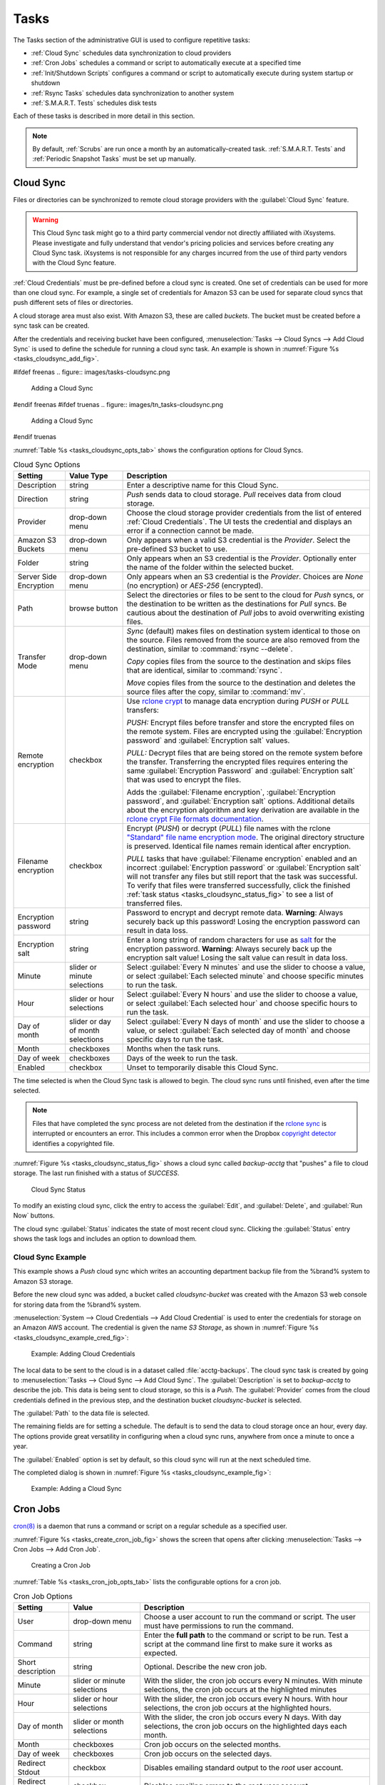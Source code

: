 .. index:: Tasks
.. _Tasks:

Tasks
=====

The Tasks section of the administrative GUI is used to configure
repetitive tasks:

* :ref:`Cloud Sync` schedules data synchronization to cloud providers

* :ref:`Cron Jobs` schedules a command or script to automatically
  execute at a specified time

* :ref:`Init/Shutdown Scripts` configures a command or script to
  automatically execute during system startup or shutdown

* :ref:`Rsync Tasks` schedules data synchronization to another system

* :ref:`S.M.A.R.T. Tests` schedules disk tests

Each of these tasks is described in more detail in this section.

.. note:: By default, :ref:`Scrubs` are run once a month by an
   automatically-created task. :ref:`S.M.A.R.T. Tests` and
   :ref:`Periodic Snapshot Tasks` must be set up manually.


.. index:: Cloud Sync
.. _Cloud Sync:

Cloud Sync
----------

Files or directories can be synchronized to remote cloud storage
providers with the :guilabel:`Cloud Sync` feature.

.. warning:: This Cloud Sync task might go to a third party
   commercial vendor not directly affiliated with iXsystems. Please
   investigate and fully understand that vendor's pricing policies and
   services before creating any Cloud Sync task. iXsystems is not
   responsible for any charges incurred from the use of third party
   vendors with the Cloud Sync feature.

:ref:`Cloud Credentials` must be pre-defined before a cloud sync is
created. One set of credentials can be used for more than one cloud
sync. For example, a single set of credentials for Amazon S3 can be
used for separate cloud syncs that push different sets of files or
directories.

A cloud storage area must also exist. With Amazon S3, these are called
*buckets*. The bucket must be created before a sync task can be
created.

After the credentials and receiving bucket have been configured,
:menuselection:`Tasks --> Cloud Syncs --> Add Cloud Sync` is used to
define the schedule for running a cloud sync task. An example is shown in
:numref:`Figure %s <tasks_cloudsync_add_fig>`.

.. _tasks_cloudsync_add_fig:

#ifdef freenas
.. figure:: images/tasks-cloudsync.png

   Adding a Cloud Sync
#endif freenas
#ifdef truenas
.. figure:: images/tn_tasks-cloudsync.png

   Adding a Cloud Sync
#endif truenas


:numref:`Table %s <tasks_cloudsync_opts_tab>`
shows the configuration options for Cloud Syncs.

.. tabularcolumns:: |>{\RaggedRight}p{\dimexpr 0.16\linewidth-2\tabcolsep}
                    |>{\RaggedRight}p{\dimexpr 0.20\linewidth-2\tabcolsep}
                    |>{\RaggedRight}p{\dimexpr 0.63\linewidth-2\tabcolsep}|

.. _tasks_cloudsync_opts_tab:

.. table:: Cloud Sync Options
   :class: longtable

   +------------------------+---------------------+--------------------------------------------------------------------------------------------------------+
   | Setting                | Value Type          | Description                                                                                            |
   |                        |                     |                                                                                                        |
   +========================+=====================+========================================================================================================+
   | Description            | string              | Enter a descriptive name for this Cloud Sync.                                                          |
   |                        |                     |                                                                                                        |
   +------------------------+---------------------+--------------------------------------------------------------------------------------------------------+
   | Direction              | string              | *Push* sends data to cloud storage.                                                                    |
   |                        |                     | *Pull* receives data from cloud storage.                                                               |
   +------------------------+---------------------+--------------------------------------------------------------------------------------------------------+
   | Provider               | drop-down           | Choose the cloud storage provider credentials from the list of entered :ref:`Cloud Credentials`.       |
   |                        | menu                | The UI tests the credential and displays an error if a connection cannot be made.                      |
   |                        |                     |                                                                                                        |
   +------------------------+---------------------+--------------------------------------------------------------------------------------------------------+
   | Amazon S3              | drop-down           | Only appears when a valid S3 credential is the *Provider*.                                             |
   | Buckets                | menu                | Select the pre-defined S3 bucket to use.                                                               |
   +------------------------+---------------------+--------------------------------------------------------------------------------------------------------+
   | Folder                 | string              | Only appears when an S3 credential is the *Provider*.                                                  |
   |                        |                     | Optionally enter the name of the folder within the selected bucket.                                    |
   |                        |                     |                                                                                                        |
   +------------------------+---------------------+--------------------------------------------------------------------------------------------------------+
   | Server Side            | drop-down           | Only appears when an S3 credential is the *Provider*.                                                  |
   | Encryption             | menu                | Choices are *None* (no encryption) or *AES-256* (encrypted).                                           |
   |                        |                     |                                                                                                        |
   +------------------------+---------------------+--------------------------------------------------------------------------------------------------------+
   | Path                   | browse              | Select the directories or files to be sent to the cloud for *Push* syncs,                              |
   |                        | button              | or the destination to be written as the destinations for *Pull* syncs.                                 |
   |                        |                     | Be cautious about the destination of *Pull* jobs to avoid overwriting existing files.                  |
   |                        |                     |                                                                                                        |
   +------------------------+---------------------+--------------------------------------------------------------------------------------------------------+
   | Transfer Mode          | drop-down           | *Sync* (default) makes files on destination system identical to those on the source.                   |
   |                        | menu                | Files removed from the source are also removed from the destination,                                   |
   |                        |                     | similar to :command:`rsync --delete`.                                                                  |
   |                        |                     |                                                                                                        |
   |                        |                     | *Copy* copies files from the source to the destination and skips files that are identical,             |
   |                        |                     | similar to :command:`rsync`.                                                                           |
   |                        |                     |                                                                                                        |
   |                        |                     | *Move* copies files from the source to the destination and deletes the source files after the copy,    |
   |                        |                     | similar to :command:`mv`.                                                                              |
   |                        |                     |                                                                                                        |
   +------------------------+---------------------+--------------------------------------------------------------------------------------------------------+
   | Remote encryption      | checkbox            | Use `rclone crypt <https://rclone.org/crypt/>`__ to manage data encryption                             |
   |                        |                     | during *PUSH* or *PULL* transfers:                                                                     |
   |                        |                     |                                                                                                        |
   |                        |                     | *PUSH:* Encrypt files before transfer and store the encrypted files on the remote system. Files are    |
   |                        |                     | encrypted using the :guilabel:`Encryption password` and :guilabel:`Encryption salt` values.            |
   |                        |                     |                                                                                                        |
   |                        |                     | *PULL:* Decrypt files that are being stored on the remote system before the transfer. Transferring the |
   |                        |                     | encrypted files requires entering the same :guilabel:`Encryption Password` and                         |
   |                        |                     | :guilabel:`Encryption salt` that was used to encrypt the files.                                        |
   |                        |                     |                                                                                                        |
   |                        |                     | Adds the :guilabel:`Filename encryption`, :guilabel:`Encryption password`, and                         |
   |                        |                     | :guilabel:`Encryption salt` options. Additional details about the encryption algorithm and key         |
   |                        |                     | derivation are available in the                                                                        |
   |                        |                     | `rclone crypt File formats documentation <https://rclone.org/crypt/#file-formats>`__.                  |
   +------------------------+---------------------+--------------------------------------------------------------------------------------------------------+
   | Filename encryption    | checkbox            | Encrypt (*PUSH*) or decrypt (*PULL*) file names with the rclone `"Standard" file name encryption mode  |
   |                        |                     | <https://rclone.org/crypt/#file-name-encryption-modes>`__. The original directory structure is         |
   |                        |                     | preserved. Identical file names remain identical after encryption.                                     |
   |                        |                     |                                                                                                        |
   |                        |                     | *PULL* tasks that have :guilabel:`Filename encryption` enabled and an incorrect                        |
   |                        |                     | :guilabel:`Encryption password` or :guilabel:`Encryption salt` will not transfer any files but still   |
   |                        |                     | report that the task was successful. To verify that files were transferred successfully, click the     |
   |                        |                     | finished :ref:`task status <tasks_cloudsync_status_fig>` to see a list of transferred files.           |
   +------------------------+---------------------+--------------------------------------------------------------------------------------------------------+
   | Encryption password    | string              | Password to encrypt and decrypt remote data. **Warning**: Always securely back up this password!       |
   |                        |                     | Losing the encryption password can result in data loss.                                                |
   +------------------------+---------------------+--------------------------------------------------------------------------------------------------------+
   | Encryption salt        | string              | Enter a long string of random characters for use as                                                    |
   |                        |                     | `salt <https://searchsecurity.techtarget.com/definition/salt>`__                                       |
   |                        |                     | for the encryption password. **Warning**: Always securely back up the encryption salt value! Losing    |
   |                        |                     | the salt value can result in data loss.                                                                |
   +------------------------+---------------------+--------------------------------------------------------------------------------------------------------+
   | Minute                 | slider or minute    | Select :guilabel:`Every N minutes` and use the slider to choose a value, or select                     |
   |                        | selections          | :guilabel:`Each selected minute` and choose specific minutes to run the task.                          |
   |                        |                     |                                                                                                        |
   +------------------------+---------------------+--------------------------------------------------------------------------------------------------------+
   | Hour                   | slider or hour      | Select :guilabel:`Every N hours` and use the slider to choose a value, or select                       |
   |                        | selections          | :guilabel:`Each selected hour` and choose specific hours to run the task.                              |
   |                        |                     |                                                                                                        |
   +------------------------+---------------------+--------------------------------------------------------------------------------------------------------+
   | Day of month           | slider or day of    | Select :guilabel:`Every N days of month` and use the slider to choose a value, or select               |
   |                        | month selections    | :guilabel:`Each selected day of month` and choose specific days to run the task.                       |
   |                        |                     |                                                                                                        |
   +------------------------+---------------------+--------------------------------------------------------------------------------------------------------+
   | Month                  | checkboxes          | Months when the task runs.                                                                             |
   |                        |                     |                                                                                                        |
   +------------------------+---------------------+--------------------------------------------------------------------------------------------------------+
   | Day of week            | checkboxes          | Days of the week to run the task.                                                                      |
   |                        |                     |                                                                                                        |
   +------------------------+---------------------+--------------------------------------------------------------------------------------------------------+
   | Enabled                | checkbox            | Unset to temporarily disable this Cloud Sync.                                                          |
   |                        |                     |                                                                                                        |
   +------------------------+---------------------+--------------------------------------------------------------------------------------------------------+


The time selected is when the Cloud Sync task is allowed to
begin. The cloud sync runs until finished, even after the time selected.

.. note:: Files that have completed the sync process are not deleted
   from the destination if the
   `rclone sync <https://rclone.org/commands/rclone_sync/>`__
   is interrupted or encounters an error. This includes a common error
   when the Dropbox
   `copyright detector <https://techcrunch.com/2014/03/30/how-dropbox-knows-when-youre-sharing-copyrighted-stuff-without-actually-looking-at-your-stuff/>`__
   identifies a copyrighted file.

:numref:`Figure %s <tasks_cloudsync_status_fig>` shows a cloud sync called
*backup-acctg* that "pushes" a file to cloud storage. The last run finished
with a status of *SUCCESS*.

.. _tasks_cloudsync_status_fig:

.. figure:: images/tasks-cloudsync-status.png

   Cloud Sync Status


To modify an existing cloud sync, click the entry to access the
:guilabel:`Edit`, and :guilabel:`Delete`, and :guilabel:`Run Now` buttons.

The cloud sync :guilabel:`Status` indicates the state of most recent
cloud sync. Clicking the :guilabel:`Status` entry shows the task logs
and includes an option to download them.


.. _Cloud Sync Example:

Cloud Sync Example
~~~~~~~~~~~~~~~~~~

This example shows a *Push* cloud sync which writes an accounting
department backup file from the %brand% system to Amazon S3 storage.

Before the new cloud sync was added, a bucket called
*cloudsync-bucket* was created with the Amazon S3 web console for
storing data from the %brand% system.

:menuselection:`System --> Cloud Credentials --> Add Cloud Credential`
is used to enter the credentials for storage on an Amazon AWS account.
The credential is given the name *S3 Storage*, as shown in
:numref:`Figure %s <tasks_cloudsync_example_cred_fig>`:

.. _tasks_cloudsync_example_cred_fig:

.. figure:: images/cloudsync-example-cred.png

   Example: Adding Cloud Credentials


The local data to be sent to the cloud is in a dataset called
:file:`acctg-backups`. The cloud sync task is created by going to
:menuselection:`Tasks --> Cloud Sync --> Add Cloud Sync`.
The :guilabel:`Description` is set to *backup-acctg* to describe the
job. This data is being sent to cloud storage, so this is a *Push*.
The :guilabel:`Provider` comes from the cloud credentials defined in the
previous step, and the destination bucket *cloudsync-bucket* is selected.

The :guilabel:`Path` to the data file is selected.

The remaining fields are for setting a schedule. The default is to
send the data to cloud storage once an hour, every day. The options
provide great versatility in configuring when a cloud sync runs,
anywhere from once a minute to once a year.

The :guilabel:`Enabled` option is set by default, so this cloud
sync will run at the next scheduled time.

The completed dialog is shown in
:numref:`Figure %s <tasks_cloudsync_example_fig>`:

.. _tasks_cloudsync_example_fig:

.. figure:: images/cloudsync-example-cropped.png

   Example: Adding a Cloud Sync


.. index:: Cron Jobs
.. _Cron Jobs:

Cron Jobs
---------

`cron(8) <https://www.freebsd.org/cgi/man.cgi?query=cron>`__
is a daemon that runs a command or script on a regular schedule as a
specified user.

:numref:`Figure %s <tasks_create_cron_job_fig>`
shows the screen that opens after clicking
:menuselection:`Tasks --> Cron Jobs --> Add Cron Job`.


.. _tasks_create_cron_job_fig:

.. figure:: images/tasks-cron.png

   Creating a Cron Job


:numref:`Table %s <tasks_cron_job_opts_tab>`
lists the configurable options for a cron job.


.. tabularcolumns:: |>{\RaggedRight}p{\dimexpr 0.16\linewidth-2\tabcolsep}
                    |>{\RaggedRight}p{\dimexpr 0.20\linewidth-2\tabcolsep}
                    |>{\RaggedRight}p{\dimexpr 0.63\linewidth-2\tabcolsep}|

.. _tasks_cron_job_opts_tab:

.. table:: Cron Job Options
   :class: longtable

   +----------------------+---------------------+---------------------------------------------------------------------------------+
   | Setting              | Value               | Description                                                                     |
   |                      |                     |                                                                                 |
   +======================+=====================+=================================================================================+
   | User                 | drop-down menu      | Choose a user account to run the command or script.                             |
   |                      |                     | The user must have permissions to run the command.                              |
   +----------------------+---------------------+---------------------------------------------------------------------------------+
   | Command              | string              | Enter the **full path** to the command or script to be run.                     |
   |                      |                     | Test a script at the command line first to make sure it works as expected.      |
   |                      |                     |                                                                                 |
   +----------------------+---------------------+---------------------------------------------------------------------------------+
   | Short description    | string              | Optional. Describe the new cron job.                                            |
   |                      |                     |                                                                                 |
   +----------------------+---------------------+---------------------------------------------------------------------------------+
   | Minute               | slider or minute    | With the slider, the cron job occurs every N minutes.                           |
   |                      | selections          | With minute selections, the cron job occurs at the highlighted minutes          |
   |                      |                     |                                                                                 |
   +----------------------+---------------------+---------------------------------------------------------------------------------+
   | Hour                 | slider or hour      | With the slider, the cron job occurs every N hours.                             |
   |                      | selections          | With hour selections, the cron job occurs at the highlighted hours.             |
   |                      |                     |                                                                                 |
   +----------------------+---------------------+---------------------------------------------------------------------------------+
   | Day of month         | slider or month     | With the slider, the cron job occurs every N days.                              |
   |                      | selections          | With day selections, the cron job occurs on the highlighted days each month.    |
   |                      |                     |                                                                                 |
   +----------------------+---------------------+---------------------------------------------------------------------------------+
   | Month                | checkboxes          | Cron job occurs on the selected months.                                         |
   |                      |                     |                                                                                 |
   +----------------------+---------------------+---------------------------------------------------------------------------------+
   | Day of week          | checkboxes          | Cron job occurs on the selected days.                                           |
   |                      |                     |                                                                                 |
   +----------------------+---------------------+---------------------------------------------------------------------------------+
   | Redirect Stdout      | checkbox            | Disables emailing standard output to the *root* user account.                   |
   |                      |                     |                                                                                 |
   +----------------------+---------------------+---------------------------------------------------------------------------------+
   | Redirect Stderr      | checkbox            | Disables emailing errors to the *root* user account.                            |
   |                      |                     |                                                                                 |
   +----------------------+---------------------+---------------------------------------------------------------------------------+
   | Enabled              | checkbox            | Deselect disable the cron job without deleting it.                              |
   |                      |                     |                                                                                 |
   +----------------------+---------------------+---------------------------------------------------------------------------------+


Cron jobs are shown in :guilabel:`View Cron Jobs`. Highlight a cron
job entry to display buttons to :guilabel:`Edit`, :guilabel:`Delete`,
or :guilabel:`Run Now`.

.. note:: :literal:`%` symbols are automatically escaped and should
   not be prefixed with backslashes. For example, use
   :samp:`date '+%Y-%m-%d'` in a cron job to generate a filename based
   on the date.


.. _Init/Shutdown Scripts:

Init/Shutdown Scripts
---------------------

%brand% provides the ability to schedule commands or scripts to run
at system startup or shutdown.

Go to
:menuselection:`Tasks --> Init/Shutdown Scripts`
and click :guilabel:`Add Init/Shutdown Script`.

.. _tasks_init_script_fig:

.. figure:: images/tasks-initshutdown.png

   Add an Init/Shutdown Command or Script


.. tabularcolumns:: |>{\RaggedRight}p{\dimexpr 0.16\linewidth-2\tabcolsep}
                    |>{\RaggedRight}p{\dimexpr 0.20\linewidth-2\tabcolsep}
                    |>{\RaggedRight}p{\dimexpr 0.63\linewidth-2\tabcolsep}|

.. _tasks_init_opt_tab:

.. table:: Init/Shutdown Command or Script Options
   :class: longtable

   +-------------+----------------+----------------------------------------------------------------------------------------------+
   | Setting     | Value          | Description                                                                                  |
   |             |                |                                                                                              |
   |             |                |                                                                                              |
   +=============+================+==============================================================================================+
   | Type        | drop-down menu | Select *Command* for an executable or *Script* for an executable script.                     |
   |             |                |                                                                                              |
   +-------------+----------------+----------------------------------------------------------------------------------------------+
   | Command or  | string         | If *Command* is selected, enter the command with any options. When *Script* is selected,     |
   | Script      |                | click :guilabel:`Browse` to select the script from an existing pool.                         |
   |             |                |                                                                                              |
   +-------------+----------------+----------------------------------------------------------------------------------------------+
   | When        | drop-down menu | Select when the *Command* or *Script* runs:                                                  |
   |             |                |                                                                                              |
   |             |                | * *Pre Init*: early in the boot process, after mounting filesystems and starting networking  |
   |             |                | * *Post Init*: at the end of the boot process, before %brand% services start                 |
   |             |                | * *Shutdown*: during the system power off process.                                           |
   |             |                |                                                                                              |
   +-------------+----------------+----------------------------------------------------------------------------------------------+
   | Enabled     | checkbox       | Enable this task. Unset to disable the task without deleting it.                             |
   |             |                |                                                                                              |
   +-------------+----------------+----------------------------------------------------------------------------------------------+


Scheduled commands must be in the default path. The full path to the
command can also be included in the entry. The path can be tested with
:command:`which {commandname}` in the :ref:`Shell`. When available, the
path to the command is shown:

.. code-block:: none

   [root@freenas ~]# which ls
   /bin/ls


When scheduling a script, test the script first to verify it is
executable and achieves the desired results.

.. note:: Init/shutdown scripts are run with :command:`sh`.

Init/Shutdown tasks are shown in
:menuselection:`Tasks --> Init/Shutdown Scripts`.
Click a task to :guilabel:`Edit` or :guilabel:`Delete` that task.


.. index:: Rsync Tasks
.. _Rsync Tasks:

Rsync Tasks
-----------

`Rsync <https://www.samba.org/ftp/rsync/rsync.html>`__
is a utility that copies specified data from one system to another
over a network. Once the initial data is copied, rsync reduces the
amount of data sent over the network by sending only the differences
between the source and destination files. Rsync is used for backups,
mirroring data on multiple systems, or for copying files between systems.

Rsync is most effective when only a relatively small amount of the data
has changed. There are also
`some limitations when using Rsync with Windows files
<https://forums.freenas.org/index.php?threads/impaired-rsync-permissions-support-for-windows-datasets.43973/>`__.
For large amounts of data, data that has many changes from the
previous copy, or Windows files, :ref:`Replication Tasks` are often
the faster and better solution.

Rsync is single-threaded and gains little from multiple processor cores.
To see whether rsync is currently running, use :samp:`pgrep rsync` from
the :ref:`Shell`.

Both ends of an rsync connection must be configured:

* **the rsync server:** this system pulls (receives) the data. This
  system is referred to as *PULL* in the configuration examples.

* **the rsync client:** this system pushes (sends) the data. This
  system is referred to as *PUSH* in the configuration examples.

%brand% can be configured as either an *rsync client* or an
*rsync server*. The opposite end of the connection can be another
%brand% system or any other system running rsync. In %brand% terminology,
an *rsync task* defines which data is synchronized between the two
systems. To synchronize data between two %brand% systems, create the
*rsync task* on the *rsync client*.

%brand% supports two modes of rsync operation:

* **rsync module mode:** exports a directory tree, and the configured
  settings of the tree as a symbolic name over an unencrypted connection.
  This mode requires that at least one module be defined on the rsync
  server. It can be defined in the %brand% GUI under
  :menuselection:`Services --> Rsync --> Rsync Modules`.
  In other operating systems, the module is defined in
  `rsyncd.conf(5) <https://www.samba.org/ftp/rsync/rsyncd.conf.html>`__.

* **rsync over SSH:** synchronizes over an encrypted connection.
  Requires the configuration of SSH user and host public keys.

This section summarizes the options when creating an rsync task. It then
provides a configuration example between two %brand% systems for each
mode of rsync operation.

.. note:: If there is a firewall between the two systems or if the
   other system has a built-in firewall, make sure that TCP port 873
   is allowed.


:numref:`Figure %s <tasks_add_rsync_fig>`
shows the screen that appears after selecting
:menuselection:`Tasks --> Rsync Tasks --> Add Rsync Task`.
:numref:`Table %s <tasks_rsync_opts_tab>`
summarizes the options that can be configured when creating an rsync
task.


.. _tasks_add_rsync_fig:

.. figure:: images/tasks-rsync-tasks-add.png

   Adding an Rsync Task


.. tabularcolumns:: |>{\RaggedRight}p{\dimexpr 0.16\linewidth-2\tabcolsep}
                    |>{\RaggedRight}p{\dimexpr 0.20\linewidth-2\tabcolsep}
                    |>{\RaggedRight}p{\dimexpr 0.63\linewidth-2\tabcolsep}|

.. _tasks_rsync_opts_tab:

.. table:: Rsync Configuration Options
   :class: longtable

   +---------------------------------+---------------------+----------------------------------------------------------------------------------------------------------+
   | Setting                         | Value               | Description                                                                                              |
   |                                 |                     |                                                                                                          |
   +=================================+=====================+==========================================================================================================+
   | Path                            | browse button       | :guilabel:`Browse` to the path to be copied.                                                             |
   |                                 |                     | Path lengths cannot be greater than 255 characters.                                                      |
   |                                 |                     |                                                                                                          |
   +---------------------------------+---------------------+----------------------------------------------------------------------------------------------------------+
   | User                            | drop-down menu      | The chosen user must have write permissions for the specified remote directory.                          |
   |                                 |                     | The user name cannot contain spaces or exceed 17 characters.                                             |
   |                                 |                     |                                                                                                          |
   +---------------------------------+---------------------+----------------------------------------------------------------------------------------------------------+
   | Remote Host                     | string              | Enter the IP address or hostname of the remote system that will store the copy.                          |
   |                                 |                     | Use the format *username@remote_host* if the username differs on the remote host.                        |
   |                                 |                     |                                                                                                          |
   +---------------------------------+---------------------+----------------------------------------------------------------------------------------------------------+
   | Remote SSH Port                 | integer             | Only available in  *Rsync over SSH* mode.                                                                |
   |                                 |                     | Allows specifying an SSH port other than the default of *22*.                                            |
   |                                 |                     |                                                                                                          |
   +---------------------------------+---------------------+----------------------------------------------------------------------------------------------------------+
   | Rsync mode                      | drop-down menu      | Choices are *Rsync module* or *Rsync over SSH*.                                                          |
   |                                 |                     |                                                                                                          |
   +---------------------------------+---------------------+----------------------------------------------------------------------------------------------------------+
   | Remote Module Name              | string              | At least one module must be defined in `rsyncd.conf(5)                                                   |
   |                                 |                     | <https://www.samba.org/ftp/rsync/rsyncd.conf.html>`__  of the rsync server                               |
   |                                 |                     | or in the :guilabel:`Rsync Modules` of another system.                                                   |
   |                                 |                     |                                                                                                          |
   +---------------------------------+---------------------+----------------------------------------------------------------------------------------------------------+
   | Remote Path                     | string              | Only appears when using *Rsync over SSH* mode.                                                           |
   |                                 |                     | Enter the **existing** path on the remote host to sync with.                                             |
   |                                 |                     | Example: */mnt/volume*.                                                                                  |
   |                                 |                     | Note that maximum path length is 255 characters.                                                         |
   |                                 |                     |                                                                                                          |
   +---------------------------------+---------------------+----------------------------------------------------------------------------------------------------------+
   | Validate Remote Path            | checkbox            | Verifies the existence of the :guilabel:`Remote Path`.                                                   |
   |                                 |                     |                                                                                                          |
   +---------------------------------+---------------------+----------------------------------------------------------------------------------------------------------+
   | Direction                       | drop-down menu      | Direct the flow of the data to the remote host.                                                          |
   |                                 |                     | Choices are *Push* or *Pull*.                                                                            |
   |                                 |                     | Default is to *Push* to a remote host.                                                                   |
   |                                 |                     |                                                                                                          |
   +---------------------------------+---------------------+----------------------------------------------------------------------------------------------------------+
   | Short Description               | string              | Enter an optional description of the new rsync task.                                                     |
   |                                 |                     |                                                                                                          |
   +---------------------------------+---------------------+----------------------------------------------------------------------------------------------------------+
   | Minute                          | slider or minute    | When the slider is used the sync occurs every N minutes.                                                 |
   |                                 | selections          | Use :guilabel:`Each selected minute` for the sync to occur at the highlighted minutes.                   |
   |                                 |                     |                                                                                                          |
   +---------------------------------+---------------------+----------------------------------------------------------------------------------------------------------+
   | Hour                            | slider or hour      | When the slider is used the sync occurs every N hours.                                                   |
   |                                 | selections          | Use :guilabel:`Each selected hour` for the sync to occur at the highlighted hours.                       |
   |                                 |                     |                                                                                                          |
   +---------------------------------+---------------------+----------------------------------------------------------------------------------------------------------+
   | Day of month                    | slider or day       | When the slider is used the sync occurs every N days.                                                    |
   |                                 | selections          | Use :guilabel:`Each selected day of the month` for the sync to occur on the highlighted days.            |
   |                                 |                     |                                                                                                          |
   +---------------------------------+---------------------+----------------------------------------------------------------------------------------------------------+
   | Month                           | checkboxes          | Define which months to run the task.                                                                     |
   |                                 |                     |                                                                                                          |
   +---------------------------------+---------------------+----------------------------------------------------------------------------------------------------------+
   | Day of week                     | checkboxes          | Define which days of the week to run the task.                                                           |
   |                                 |                     |                                                                                                          |
   +---------------------------------+---------------------+----------------------------------------------------------------------------------------------------------+
   | Recursive                       | checkbox            | Set to include all subdirectories of the specified volume during the rsync task.                         |
   |                                 |                     |                                                                                                          |
   +---------------------------------+---------------------+----------------------------------------------------------------------------------------------------------+
   | Times                           | checkbox            | Set to preserve the modification times of the files.                                                     |
   |                                 |                     |                                                                                                          |
   +---------------------------------+---------------------+----------------------------------------------------------------------------------------------------------+
   | Compress                        | checkbox            | Set to reduce the size of data to transmit.                                                              |
   |                                 |                     | Recommended for slower connections.                                                                      |
   |                                 |                     |                                                                                                          |
   +---------------------------------+---------------------+----------------------------------------------------------------------------------------------------------+
   | Archive                         | checkbox            | Equivalent to :command:`-rlptgoD`.                                                                       |
   |                                 |                     | This will run the task as recursive, copy symlinks as symlinks, preserve permissions,                    |
   |                                 |                     | preserve modification times, preserve group, preserve owner (root only),                                 |
   |                                 |                     | and preserve device and special files.                                                                   |
   |                                 |                     |                                                                                                          |
   +---------------------------------+---------------------+----------------------------------------------------------------------------------------------------------+
   | Delete                          | checkbox            | Set to delete files in the destination directory that do not exist in the sending directory.             |
   |                                 |                     |                                                                                                          |
   +---------------------------------+---------------------+----------------------------------------------------------------------------------------------------------+
   | Quiet                           | checkbox            | Set to suppresses informational messages from the remote server.                                         |
   |                                 |                     |                                                                                                          |
   +---------------------------------+---------------------+----------------------------------------------------------------------------------------------------------+
   | Preserve permissions            | checkbox            | Set to preserve original file permissions.                                                               |
   |                                 |                     | Useful if User is set to *root*.                                                                         |
   |                                 |                     |                                                                                                          |
   +---------------------------------+---------------------+----------------------------------------------------------------------------------------------------------+
   | Preserve extended attributes    | checkbox            | Both systems must support `extended attributes. <https://en.wikipedia.org/wiki/Xattr>`__.                |
   |                                 |                     |                                                                                                          |
   +---------------------------------+---------------------+----------------------------------------------------------------------------------------------------------+
   | Delay Updates                   | checkbox            | Set to save the temporary file from each updated file to a holding directory.                            |
   |                                 |                     | At the end of the transfer, all transferred files are renamed into place and temporary files deleted.    |
   |                                 |                     |                                                                                                          |
   +---------------------------------+---------------------+----------------------------------------------------------------------------------------------------------+
   | Extra options                   | string              | Add any other `rsync(1) <http://rsync.samba.org/ftp/rsync/rsync.html>`__ options.                        |
   |                                 |                     | The :literal:`*` character must be escaped with a backslash (:literal:`\\*.txt`)                         |
   |                                 |                     | or used inside single quotes (:literal:`'*.txt'`).                                                       |
   |                                 |                     |                                                                                                          |
   +---------------------------------+---------------------+----------------------------------------------------------------------------------------------------------+
   | Enabled                         | checkbox            | Unset to disable the rsync task without deleting it.                                                     |
   |                                 |                     |                                                                                                          |
   +---------------------------------+---------------------+----------------------------------------------------------------------------------------------------------+


If the rysnc server requires password authentication, enter
:samp:`--password-file={/PATHTO/FILENAME}` in the
:guilabel:`Extra options` option, replacing :literal:`/PATHTO/FILENAME`
with the appropriate path to the file containing the password.

Created rsync tasks will be listed in :guilabel:`View Rsync Tasks`.
Highlight the entry for an rsync task to display buttons for
:guilabel:`Edit`, :guilabel:`Delete`, or :guilabel:`Run Now`.


.. _Rsync Module Mode:

Rsync Module Mode
~~~~~~~~~~~~~~~~~

This configuration example configures rsync module mode between
these two %brand% systems:

* *192.168.2.2* has existing data in :file:`/mnt/local/images`. It
  will be the rsync client, meaning that an rsync task needs to be
  defined. It will be referred to as *PUSH.*

* *192.168.2.6* has an existing volume named :file:`/mnt/remote`. It
  will be the rsync server, meaning that it will receive the contents
  of :file:`/mnt/local/images`. An rsync module needs to be defined on
  this system and the rsyncd service needs to be started. It will be
  referred to as *PULL.*

On *PUSH*, an rsync task is defined in
:menuselection:`Tasks --> Rsync Tasks --> Add Rsync Task`.
In this example:

* the :guilabel:`Path` points to :file:`/usr/local/images`, the
  directory to be copied

* the :guilabel:`User` is set to *root* so it has permission to write
  anywhere

* the :guilabel:`Remote Host` points to *192.168.2.6*, the IP address
  of the rsync server

* the :guilabel:`Rsync mode` is *Rsync module*

* the :guilabel:`Remote Module Name` is *backups*; this will need to
  be defined on the rsync server

* the :guilabel:`Direction` is *Push*

* the rsync is scheduled to occur every 15 minutes

* the :guilabel:`Preserve permissions` option is enabled so that the
  original permissions are not overwritten by the *root* user

On *PULL*, an rsync module is defined in
:menuselection:`Services --> Rsync Modules --> Add Rsync Module`.
In this example:

* the :guilabel:`Module Name` is *backups*; this needs to match the
  setting on the rsync client

* the :guilabel:`Path` is :file:`/mnt/remote`; a directory called
  :file:`images` will be created to hold the contents of
  :file:`/usr/local/images`

* the :guilabel:`User` is set to *root* so it has permission to write
  anywhere

* :guilabel:`Hosts allow` is set to *192.168.2.2*, the IP address of
  the rsync client

Descriptions of the configurable options can be found in
:ref:`Rsync Modules`.

To finish the configuration, start the rsync service on *PULL* in
:menuselection:`Services --> Control Services`.
If the rsync is successful, the contents of
:file:`/mnt/local/images/` will be mirrored to
:file:`/mnt/remote/images/`.


.. _Rsync over SSH Mode:

Rsync over SSH Mode
~~~~~~~~~~~~~~~~~~~

SSH replication mode does not require the creation of an rsync module
or for the rsync service to be running on the rsync server. It does
require SSH to be configured before creating the rsync task:

* a public/private key pair for the rsync user account (typically
  *root*) must be generated on *PUSH* and the public key copied to the
  same user account on *PULL*

* to mitigate the risk of man-in-the-middle attacks, the public host
  key of *PULL* must be copied to *PUSH*

* the SSH service must be running on *PULL*

To create the public/private key pair for the rsync user account, open
:ref:`Shell` on *PUSH* and run :command:`ssh-keygen`. This example
generates an RSA type public/private key pair for the *root* user.
When creating the key pair, do not enter the passphrase as the key is
meant to be used for an automated task.

.. code-block:: none

 ssh-keygen -t rsa
 Generating public/private rsa key pair.
 Enter file in which to save the key (/root/.ssh/id_rsa):
 Created directory '/root/.ssh'.
 Enter passphrase (empty for no passphrase):
 Enter same passphrase again:
 Your identification has been saved in /root/.ssh/id_rsa.
 Your public key has been saved in /root/.ssh/id_rsa.pub.
 The key fingerprint is:
 f5:b0:06:d1:33:e4:95:cf:04:aa:bb:6e:a4:b7:2b:df root@freenas.local
 The key's randomart image is:
 +--[ RSA 2048]----+
 |        .o. oo   |
 |         o+o. .  |
 |       . =o +    |
 |        + +   o  |
 |       S o .     |
 |       .o        |
 |      o.         |
 |    o oo         |
 |     **oE        |
 |-----------------|
 |                 |
 |-----------------|


%brand% supports RSA keys for SSH. When creating the key, use
:samp:`-t rsa` to specify this type of key. Refer to
`Key-based Authentication <https://www.freebsd.org/doc/en_US.ISO8859-1/books/handbook/openssh.html#security-ssh-keygen>`__
for more information.

.. note:: If a different user account is used for the rsync task, use
   the :command:`su` command after mounting the filesystem but
   before generating the key. For example, if the rsync task is
   configured to use the *user1* user account, use this command to
   become that user:

   .. code-block:: none

    su user1


Next, view and copy the contents of the generated public key:

.. code-block:: none

 more .ssh/id_rsa.pub
 ssh-rsa AAAAB3NzaC1yc2EAAAADAQABAAABAQC1lBEXRgw1W8y8k+lXPlVR3xsmVSjtsoyIzV/PlQPo
 SrWotUQzqILq0SmUpViAAv4Ik3T8NtxXyohKmFNbBczU6tEsVGHo/2BLjvKiSHRPHc/1DX9hofcFti4h
 dcD7Y5mvU3MAEeDClt02/xoi5xS/RLxgP0R5dNrakw958Yn001sJS9VMf528fknUmasti00qmDDcp/kO
 xT+S6DFNDBy6IYQN4heqmhTPRXqPhXqcD1G+rWr/nZK4H8Ckzy+l9RaEXMRuTyQgqJB/rsRcmJX5fApd
 DmNfwrRSxLjDvUzfywnjFHlKk/+TQIT1gg1QQaj21PJD9pnDVF0AiJrWyWnR root@freenas.local


Go to *PULL* and paste (or append) the copied key into the
:guilabel:`SSH Public Key` field of
:menuselection:`Account --> Users --> View Users --> root --> Modify User`,
or the username of the specified rsync user account. The paste for the
above example is shown in
:numref:`Figure %s <tasks_pasting_sshkey_fig>`.
When pasting the key, ensure that it is pasted as one long line and,
if necessary, remove any extra spaces representing line breaks.

.. _tasks_pasting_sshkey_fig:

.. figure:: images/rsync2.png

   Pasting the User SSH Public Key


While on *PULL*, verify that the SSH service is running in
:menuselection:`Services --> Control Services`
and start it if it is not.

Next, copy the host key of *PULL* using Shell on *PUSH*. The
command below copies the RSA host key of the *PULL* server used in our
previous example. Be sure to include the double bracket *>>* to
prevent overwriting any existing entries in the :file:`known_hosts`
file:

.. code-block:: none

 ssh-keyscan -t rsa 192.168.2.6 >> /root/.ssh/known_hosts


.. note:: If *PUSH* is a Linux system, use this command to copy the
   RSA key to the Linux system:

   .. code-block:: none

      cat ~/.ssh/id_rsa.pub | ssh user@192.168.2.6 'cat >> .ssh/authorized_keys'


The rsync task can now be created on *PUSH*. To configure rsync SSH
mode using the systems in the previous example, use this configuration:

* the :guilabel:`Path` points to :file:`/mnt/local/images`, the
  directory to be copied

* the :guilabel:`User` is set to *root* so it has permission to write
  anywhere; the public key for this user must be generated on *PUSH*
  and copied to *PULL*

* the :guilabel:`Remote Host` points to *192.168.2.6*, the IP address
  of the rsync server

* the :guilabel:`Rsync Mode` is *Rsync over SSH*

* the rsync is scheduled to occur every 15 minutes

* the :guilabel:`Preserve Permissions` option is enabled so that the
  original permissions are not overwritten by the *root* user

Save the rsync task and the rsync will automatically occur according
to the schedule. In this example, the contents of
:file:`/mnt/local/images/` will automatically appear in
:file:`/mnt/remote/images/` after 15 minutes. If the content does not
appear, use Shell on *PULL* to read :file:`/var/log/messages`. If the
message indicates a *\n* (newline character) in the key, remove the
space in the pasted key--it will be after the character that appears
just before the *\n* in the error message.


.. index:: S.M.A.R.T. Tests
.. _S.M.A.R.T. Tests:

S.M.A.R.T. Tests
----------------

`S.M.A.R.T. <https://en.wikipedia.org/wiki/S.M.A.R.T.>`__
(Self-Monitoring, Analysis and Reporting Technology) is a monitoring
system for computer hard disk drives to detect and report on various
indicators of reliability. Replace the drive when a failure is
anticipated by S.M.A.R.T. Most modern ATA, IDE, and
SCSI-3 hard drives support S.M.A.R.T. -- refer to the drive
documentation for confirmation.

:numref:`Figure %s <tasks_add_smart_test_fig>`
shows the configuration screen that appears after selecting
:menuselection:`Tasks --> S.M.A.R.T. Tests --> Add S.M.A.R.T. Test`.
Tests are listed under
:guilabel:`View S.M.A.R.T. Tests`. After creating tests, check the
configuration in
:menuselection:`Services --> S.M.A.R.T.`,
then click the slider to :guilabel:`ON` for the S.M.A.R.T. service in
:menuselection:`Services --> Control Services`.
The S.M.A.R.T. service will not start if there are no volumes.

.. note:: To prevent problems, do not enable the S.M.A.R.T. service if
   the disks are controlled by a RAID controller. It is the job of the
   controller to monitor S.M.A.R.T. and mark drives as Predictive
   Failure when they trip.


.. _tasks_add_smart_test_fig:

.. figure:: images/tasks-smart.png

   Adding a S.M.A.R.T. Test


:numref:`Table %s <tasks_smart_opts_tab>`
summarizes the configurable options when creating a S.M.A.R.T. test.

.. tabularcolumns:: |>{\RaggedRight}p{\dimexpr 0.16\linewidth-2\tabcolsep}
                    |>{\RaggedRight}p{\dimexpr 0.20\linewidth-2\tabcolsep}
                    |>{\RaggedRight}p{\dimexpr 0.63\linewidth-2\tabcolsep}|

.. _tasks_smart_opts_tab:

.. table:: S.M.A.R.T. Test Options
   :class: longtable

   +----------------------+-------------------+--------------------------------------------------------------------------------------------------+
   | Setting              | Value             | Description                                                                                      |
   |                      |                   |                                                                                                  |
   +======================+===================+==================================================================================================+
   | Disks                | list              | Select the disks to monitor.                                                                     |
   |                      |                   |                                                                                                  |
   +----------------------+-------------------+--------------------------------------------------------------------------------------------------+
   | Type                 | drop-down menu    | Choose the test type.                                                                            |
   |                      |                   | See `smartctl(8) <https://www.smartmontools.org/browser/trunk/smartmontools/smartctl.8.in>`__    |
   |                      |                   | for descriptions of each type of test.                                                           |
   |                      |                   | Some test types will degrade performance or take disks offline.                                  |
   |                      |                   | Avoid scheduling S.M.A.R.T. tests simultaneously with scrub or resilver operations.              |
   |                      |                   |                                                                                                  |
   +----------------------+-------------------+--------------------------------------------------------------------------------------------------+
   | Short description    | string            | Optional. Enter a short description of this test.                                                |
   |                      |                   |                                                                                                  |
   +----------------------+-------------------+--------------------------------------------------------------------------------------------------+
   | Hour                 | slider or hour    | When the slider is used the sync occurs every N hours.                                           |
   |                      | selections        | Use :guilabel:`Each selected hour` for the test to occur at the highlighted hours.               |
   |                      |                   |                                                                                                  |
   +----------------------+-------------------+--------------------------------------------------------------------------------------------------+
   | Day of month         | slider or day     | When the slider is used the sync occurs every N days.                                            |
   |                      | selections        | Use :guilabel:`Each selected day of the month` for the sync to occur on the highlighted days.    |
   |                      |                   |                                                                                                  |
   +----------------------+-------------------+--------------------------------------------------------------------------------------------------+
   | Month                | checkboxes        | Select which months to run the test.                                                             |
   |                      |                   |                                                                                                  |
   +----------------------+-------------------+--------------------------------------------------------------------------------------------------+
   | Day of week          | checkboxes        | Select which days of the week to run the test.                                                   |
   |                      |                   |                                                                                                  |
   +----------------------+-------------------+--------------------------------------------------------------------------------------------------+


.. note:: Scrub tasks are run if and only if the threshhold is met or
   exceeded *and* the task is scheduled to run on the date marked.


An example configuration is to schedule a :guilabel:`Short Self-Test`
once a week and a :guilabel:`Long Self-Test` once a month. These tests
do not have a performance impact, as the disks prioritize normal
I/O over the tests. If a disk fails a test, even if the overall status
is *Passed*, start to think about replacing that disk.

.. warning:: Some S.M.A.R.T. tests cause heavy disk activity and
   can drastically reduce disk performance. Do not schedule S.M.A.R.T.
   tests to run at the same time as scrub or resilver operations or
   during other periods of intense disk activity.

Which tests will run and when can be verified by typing
:command:`smartd -q showtests` within :ref:`Shell`.

The results of a test can be checked from :ref:`Shell` by specifying
the name of the drive. For example, to see the results for disk
*ada0*, type:

.. code-block:: none

   smartctl -l selftest /dev/ada0


If an email address is entered in the :guilabel:`Email to report`
field of
:menuselection:`Services --> S.M.A.R.T.`,
the system will send an email to that address when a test fails. Logging
information for S.M.A.R.T. tests can be found in
:file:`/var/log/daemon.log`.
